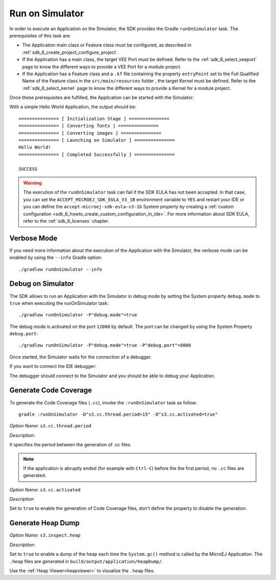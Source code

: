 .. _sdk_6_run_on_simulator:

Run on Simulator
================

In order to execute an Application on the Simulator, the SDK provides the Gradle ``runOnSimulator`` task.
The prerequisites of this task are:

- The Application main class or Feature class must be configured, as described in :ref:`sdk_6_create_project_configure_project`.

- If the Application has a main class, the target VEE Port must be defined.
  Refer to the :ref:`sdk_6_select_veeport` page to know the different ways to provide a VEE Port for a module project.

- If the Application has a Feature class and a ``.kf`` file containing the property ``entryPoint`` set 
  to the Full Qualified Name of the Feature class in the ``src/main/resources`` folder , the target Kernel must be defined.
  Refer to the :ref:`sdk_6_select_kernel` page to know the different ways to provide a Kernel for a module project.

Once these prerequisites are fulfilled, the Application can be started with the Simulator:

.. tabs::

   .. tab:: Android Studio / IntelliJ IDEA

      By double-clicking on the ``runOnSimulator`` task in the Gradle tasks view:

      .. image:: images/intellij-run-gradle-project.png
         :width: 30%
         :align: center

   .. tab:: Eclipse

      By double-clicking on the ``runOnSimulator`` task in the Gradle tasks view:

      .. image:: images/eclipse-run-gradle-project.png
         :width: 50%
         :align: center

   .. tab:: Command Line Interface

      From the command line interface::
      
          $ ./gradlew runOnSimulator

With a simple Hello World Application, the output should be::

   =============== [ Initialization Stage ] ===============
   =============== [ Converting fonts ] ===============
   =============== [ Converting images ] ===============
   =============== [ Launching on Simulator ] ===============
   Hello World!
   =============== [ Completed Successfully ] ===============
   
   SUCCESS

.. warning::
   The execution of the ``runOnSimulator`` task can fail if the SDK EULA has not been accepted.
   In that case, you can set the ``ACCEPT_MICROEJ_SDK_EULA_V3_1B`` environment variable to ``YES`` and
   restart your IDE or you can define the ``accept-microej-sdk-eula-v3-1b`` System property 
   by creating a :ref:`custom configuration <sdk_6_howto_create_custom_configuration_in_ide>`. 
   For more information about SDK EULA, refer to the :ref:`sdk_6_licenses` chapter.

Verbose Mode
------------

If you need more information about the execution of the Application with the Simulator, 
the verbose mode can be enabled by using the ``--info`` Gradle option::

   ./gradlew runOnSimulator --info

.. _sdk_6_debug_on_simulator:

Debug on Simulator
------------------

The SDK allows to run an Application with the Simulator in debug mode by setting the System property ``debug.mode`` to ``true`` 
when executing the runOnSimulator task::

   ./gradlew runOnSimulator -P"debug.mode"=true

The debug mode is activated on the port ``12000`` by default. 
The port can be changed by using the System Property ``debug.port``::

   ./gradlew runOnSimulator -P"debug.mode"=true -P"debug.port"=8000


Once started, the Simulator waits for the connection of a debugger.

If you want to connect the IDE debugger:

.. tabs::

   .. tab:: Android Studio / IntelliJ IDEA

      .. warning::
         Android Studio and IntelliJ IDEA need an Architecture 8.1 or higher for debug mode.

      - Add a breakpoint in your Application code.
      - Click on ``Run > Edit Configurations...``.
      - Click on ``+`` button (``Add New Configuration``).
      - Select ``Remote JVM Debug``.
      - Click on the ``New launch configuration`` button.
      - Give a name to the launcher in the ``Name`` field.
      - Set the debug host and port.
      - Click on the ``Debug`` button.

   .. tab:: Eclipse

      - Add a breakpoint in your Application code.
      - Click on ``Run > Debug Configurations...``.
      - Select ``Remote Java Application``.
      - Click on the ``New launch configuration`` button.
      - Give a name to the launcher in the ``Name`` field.
      - Set the debug host and port.
      - Click on the ``Debug`` button.

The debugger should connect to the Simulator and you should be able to debug your Application.

.. _sdk_6_generate_code_coverage:

Generate Code Coverage
----------------------

To generate the Code Coverage files (``.cc``), invoke the ``:runOnSimulator`` task as follow:

::

   gradle :runOnSimulator -D"s3.cc.thread.period=15" -D"s3.cc.activated=true"

*Option Name*: ``s3.cc.thread.period``

*Description*:

It specifies the period between the generation of .cc files.

.. note:: If the application is abruptly ended (for example with ``Ctrl-C``) before the the first period, no ``.cc`` files are generated.

*Option Name*: ``s3.cc.activated``

*Description*

Set to ``true`` to enable the generation of Code Coverage files, don't define the property to disable the generation.

.. _sdk_6_generate_heap_dump:

Generate Heap Dump
------------------

*Option Name*: ``s3.inspect.heap``

*Description*:

Set to ``true`` to enable a dump of the heap each time the ``System.gc()`` method is called by the MicroEJ Application.
The ``.heap`` files are generated in ``build/output/application/heapDump/``.

Use the :ref:`Heap Viewer<heapviewer>` to visualize the ``.heap`` files.

..
   | Copyright 2008-2023, MicroEJ Corp. Content in this space is free 
   for read and redistribute. Except if otherwise stated, modification 
   is subject to MicroEJ Corp prior approval.
   | MicroEJ is a trademark of MicroEJ Corp. All other trademarks and 
   copyrights are the property of their respective owners.
